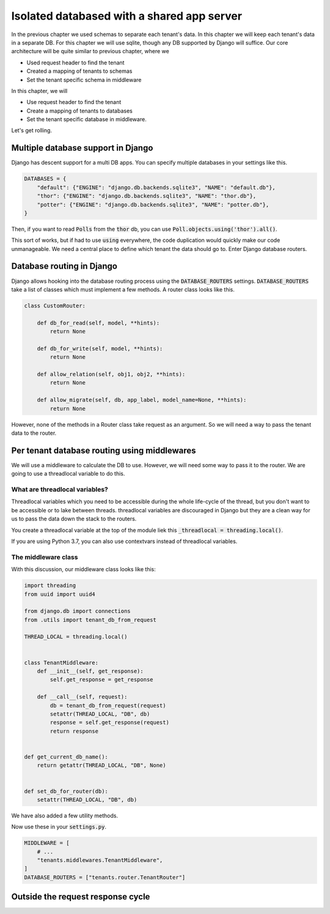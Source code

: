 Isolated databased with a shared app server
----------------------------------------------

In the previous chapter we used schemas to separate each tenant's data. In this chapter we will keep each tenant's data in a separate DB.
For this chapter we will use sqlite, though any DB supported by Django will suffice. Our core architecture will be quite similar to previous chapter, where we

- Used request header to find the tenant
- Created a mapping of tenants to schemas
- Set the tenant specific schema in middleware

In this chapter, we will

- Use request header to find the tenant
- Create a mapping of tenants to databases
- Set the tenant specific database in middleware.


Let's get rolling.

Multiple database support in Django
+++++++++++++++++++++++++++++++++++++

Django has descent support for a multi DB apps. You can specify multiple databases in your settings like this.

.. code:: python

    DATABASES = {
        "default": {"ENGINE": "django.db.backends.sqlite3", "NAME": "default.db"},
        "thor": {"ENGINE": "django.db.backends.sqlite3", "NAME": "thor.db"},
        "potter": {"ENGINE": "django.db.backends.sqlite3", "NAME": "potter.db"},
    }


Then, if you want to read :code:`Polls` from the :code:`thor` db, you can use :code:`Poll.objects.using('thor').all()`.

This sort of works, but if had to use :code:`using` everywhere, the code duplication would quickly make our code unmanageable.
We need a central place to define which tenant the data should go to. Enter Django database routers.

Database routing in Django
+++++++++++++++++++++++++++++++++++++++++++++++++++++

Django allows hooking into the database routing process using the :code:`DATABASE_ROUTERS` settings.
:code:`DATABASE_ROUTERS` take a list of classes which must implement a few methods. A router class looks like this.

.. code:: python

    class CustomRouter:

        def db_for_read(self, model, **hints):
            return None

        def db_for_write(self, model, **hints):
            return None

        def allow_relation(self, obj1, obj2, **hints):
            return None

        def allow_migrate(self, db, app_label, model_name=None, **hints):
            return None


However, none of the methods in a Router class take request as an argument. So we will need a way to pass the tenant data to the router.


Per tenant database routing using middlewares
+++++++++++++++++++++++++++++++++++++++++++++++++++++

We will use a middleware to calculate the DB to use. However, we will need some way to pass it to the router.
We are going to use a threadlocal variable to do this.


What are threadlocal variables?
=================================

Threadlocal variables which you need to be accessible during the whole life-cycle of the thread, but you don't want to be accessible or to lake between threads.
threadlocal variables are discouraged in Django but they are a clean way for us to pass the data down the stack to the routers.

You create a threadlocal variable at the top of the module liek this :code:`_threadlocal = threading.local()`.

If you are using Python 3.7, you can also use contextvars instead of threadlocal variables.

The middleware class
=================================

With this discussion, our middleware class looks like this:

.. code-block:: python

    import threading
    from uuid import uuid4

    from django.db import connections
    from .utils import tenant_db_from_request

    THREAD_LOCAL = threading.local()


    class TenantMiddleware:
        def __init__(self, get_response):
            self.get_response = get_response

        def __call__(self, request):
            db = tenant_db_from_request(request)
            setattr(THREAD_LOCAL, "DB", db)
            response = self.get_response(request)
            return response


    def get_current_db_name():
        return getattr(THREAD_LOCAL, "DB", None)


    def set_db_for_router(db):
        setattr(THREAD_LOCAL, "DB", db)


We have also added a few utility methods.

Now use these in your :code:`settings.py`.

.. code-block:: python

    MIDDLEWARE = [
        # ...
        "tenants.middlewares.TenantMiddleware",
    ]
    DATABASE_ROUTERS = ["tenants.router.TenantRouter"]



Outside the request response cycle
+++++++++++++++++++++++++++++++++++++++++++++++++++++
